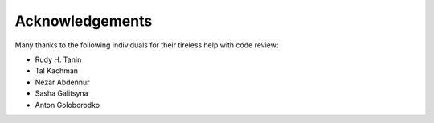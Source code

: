 ==================
Acknowledgements
==================

Many thanks to the following individuals for their tireless help with code review:

* Rudy H. Tanin

* Tal Kachman

* Nezar Abdennur

* Sasha Galitsyna

* Anton Goloborodko
